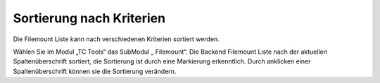 ﻿

.. ==================================================
.. FOR YOUR INFORMATION
.. --------------------------------------------------
.. -*- coding: utf-8 -*- with BOM.

.. ==================================================
.. DEFINE SOME TEXTROLES
.. --------------------------------------------------
.. role::   underline
.. role::   typoscript(code)
.. role::   ts(typoscript)
   :class:  typoscript
.. role::   php(code)


Sortierung nach Kriterien
^^^^^^^^^^^^^^^^^^^^^^^^^

Die Filemount Liste kann nach verschiedenen Kriterien sortiert werden.

Wählen Sie im Modul „TC Tools“ das SubModul „ Filemount“. Die Backend
Filemount Liste nach der aktuellen Spaltenüberschrift sortiert, die
Sortierung ist durch eine Markierung erkenntlich. Durch anklicken
einer Spaltenüberschrift können sie die Sortierung verändern.

